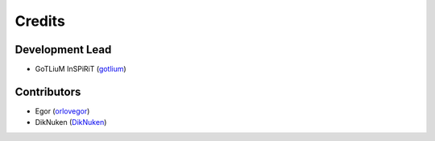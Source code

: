 =======
Credits
=======

Development Lead
----------------
* GoTLiuM InSPiRiT (`gotlium <https://github.com/gotlium>`_)

Contributors
------------

* Egor (`orlovegor <https://github.com/orlovegor>`_)
* DikNuken (`DikNuken <https://github.com/DikNuken>`_)
